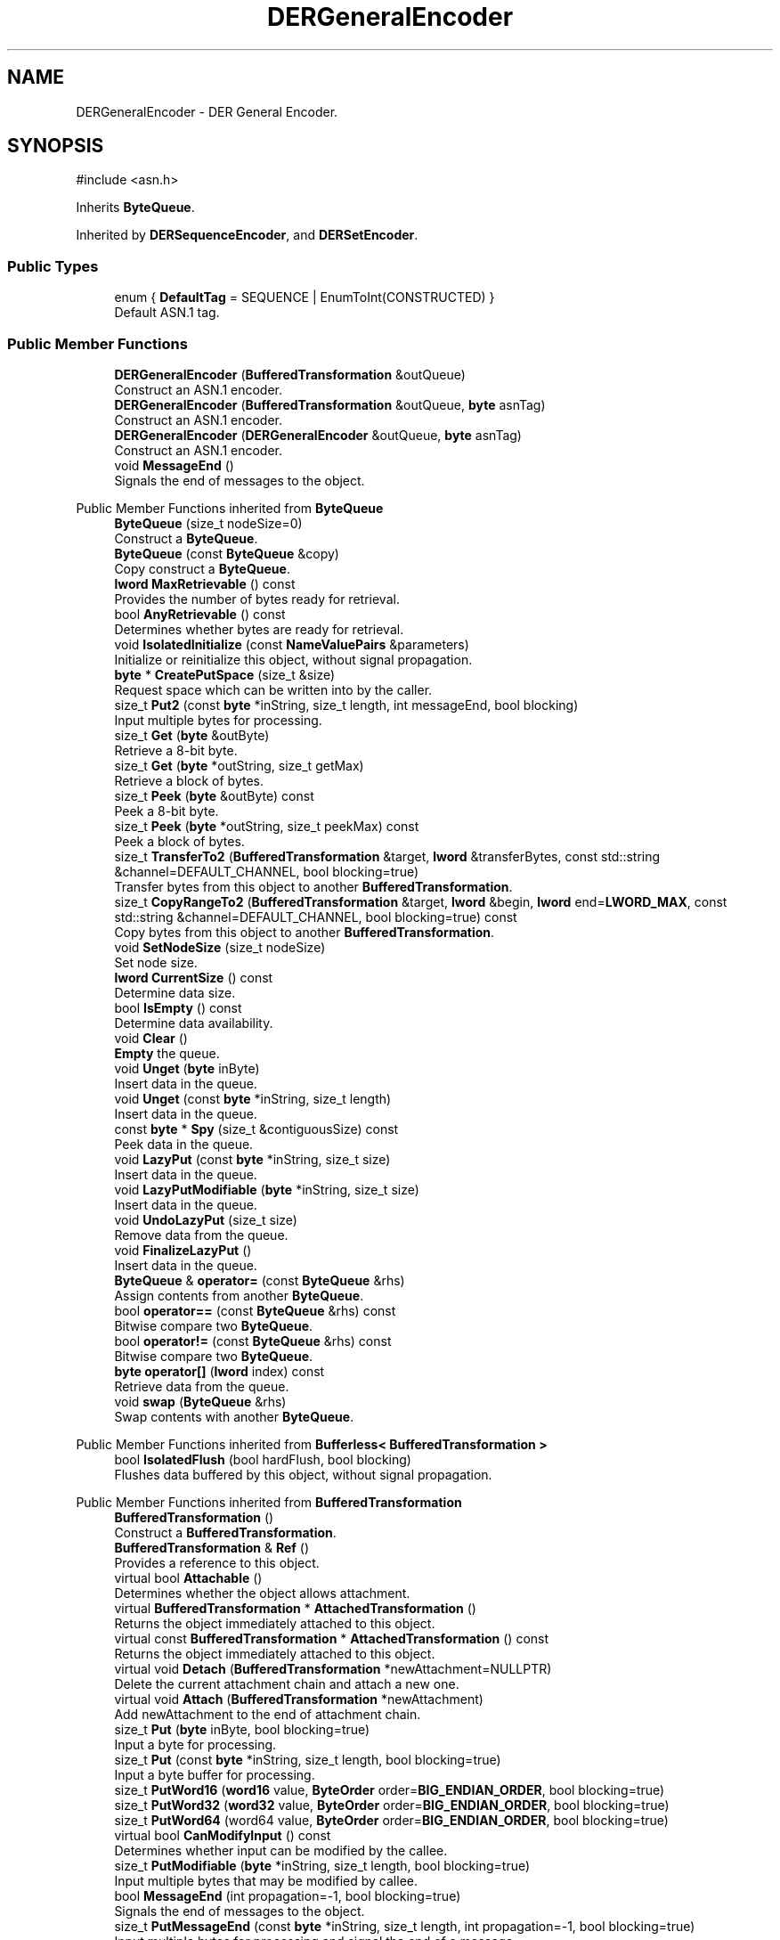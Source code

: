 .TH "DERGeneralEncoder" 3 "My Project" \" -*- nroff -*-
.ad l
.nh
.SH NAME
DERGeneralEncoder \- DER General Encoder\&.  

.SH SYNOPSIS
.br
.PP
.PP
\fR#include <asn\&.h>\fP
.PP
Inherits \fBByteQueue\fP\&.
.PP
Inherited by \fBDERSequenceEncoder\fP, and \fBDERSetEncoder\fP\&.
.SS "Public Types"

.in +1c
.ti -1c
.RI "enum { \fBDefaultTag\fP = SEQUENCE | EnumToInt(CONSTRUCTED) }"
.br
.RI "Default ASN\&.1 tag\&. "
.in -1c
.SS "Public Member Functions"

.in +1c
.ti -1c
.RI "\fBDERGeneralEncoder\fP (\fBBufferedTransformation\fP &outQueue)"
.br
.RI "Construct an ASN\&.1 encoder\&. "
.ti -1c
.RI "\fBDERGeneralEncoder\fP (\fBBufferedTransformation\fP &outQueue, \fBbyte\fP asnTag)"
.br
.RI "Construct an ASN\&.1 encoder\&. "
.ti -1c
.RI "\fBDERGeneralEncoder\fP (\fBDERGeneralEncoder\fP &outQueue, \fBbyte\fP asnTag)"
.br
.RI "Construct an ASN\&.1 encoder\&. "
.ti -1c
.RI "void \fBMessageEnd\fP ()"
.br
.RI "Signals the end of messages to the object\&. "
.in -1c

Public Member Functions inherited from \fBByteQueue\fP
.in +1c
.ti -1c
.RI "\fBByteQueue\fP (size_t nodeSize=0)"
.br
.RI "Construct a \fBByteQueue\fP\&. "
.ti -1c
.RI "\fBByteQueue\fP (const \fBByteQueue\fP &copy)"
.br
.RI "Copy construct a \fBByteQueue\fP\&. "
.ti -1c
.RI "\fBlword\fP \fBMaxRetrievable\fP () const"
.br
.RI "Provides the number of bytes ready for retrieval\&. "
.ti -1c
.RI "bool \fBAnyRetrievable\fP () const"
.br
.RI "Determines whether bytes are ready for retrieval\&. "
.ti -1c
.RI "void \fBIsolatedInitialize\fP (const \fBNameValuePairs\fP &parameters)"
.br
.RI "Initialize or reinitialize this object, without signal propagation\&. "
.ti -1c
.RI "\fBbyte\fP * \fBCreatePutSpace\fP (size_t &size)"
.br
.RI "Request space which can be written into by the caller\&. "
.ti -1c
.RI "size_t \fBPut2\fP (const \fBbyte\fP *inString, size_t length, int messageEnd, bool blocking)"
.br
.RI "Input multiple bytes for processing\&. "
.ti -1c
.RI "size_t \fBGet\fP (\fBbyte\fP &outByte)"
.br
.RI "Retrieve a 8-bit byte\&. "
.ti -1c
.RI "size_t \fBGet\fP (\fBbyte\fP *outString, size_t getMax)"
.br
.RI "Retrieve a block of bytes\&. "
.ti -1c
.RI "size_t \fBPeek\fP (\fBbyte\fP &outByte) const"
.br
.RI "Peek a 8-bit byte\&. "
.ti -1c
.RI "size_t \fBPeek\fP (\fBbyte\fP *outString, size_t peekMax) const"
.br
.RI "Peek a block of bytes\&. "
.ti -1c
.RI "size_t \fBTransferTo2\fP (\fBBufferedTransformation\fP &target, \fBlword\fP &transferBytes, const std::string &channel=DEFAULT_CHANNEL, bool blocking=true)"
.br
.RI "Transfer bytes from this object to another \fBBufferedTransformation\fP\&. "
.ti -1c
.RI "size_t \fBCopyRangeTo2\fP (\fBBufferedTransformation\fP &target, \fBlword\fP &begin, \fBlword\fP end=\fBLWORD_MAX\fP, const std::string &channel=DEFAULT_CHANNEL, bool blocking=true) const"
.br
.RI "Copy bytes from this object to another \fBBufferedTransformation\fP\&. "
.ti -1c
.RI "void \fBSetNodeSize\fP (size_t nodeSize)"
.br
.RI "Set node size\&. "
.ti -1c
.RI "\fBlword\fP \fBCurrentSize\fP () const"
.br
.RI "Determine data size\&. "
.ti -1c
.RI "bool \fBIsEmpty\fP () const"
.br
.RI "Determine data availability\&. "
.ti -1c
.RI "void \fBClear\fP ()"
.br
.RI "\fBEmpty\fP the queue\&. "
.ti -1c
.RI "void \fBUnget\fP (\fBbyte\fP inByte)"
.br
.RI "Insert data in the queue\&. "
.ti -1c
.RI "void \fBUnget\fP (const \fBbyte\fP *inString, size_t length)"
.br
.RI "Insert data in the queue\&. "
.ti -1c
.RI "const \fBbyte\fP * \fBSpy\fP (size_t &contiguousSize) const"
.br
.RI "Peek data in the queue\&. "
.ti -1c
.RI "void \fBLazyPut\fP (const \fBbyte\fP *inString, size_t size)"
.br
.RI "Insert data in the queue\&. "
.ti -1c
.RI "void \fBLazyPutModifiable\fP (\fBbyte\fP *inString, size_t size)"
.br
.RI "Insert data in the queue\&. "
.ti -1c
.RI "void \fBUndoLazyPut\fP (size_t size)"
.br
.RI "Remove data from the queue\&. "
.ti -1c
.RI "void \fBFinalizeLazyPut\fP ()"
.br
.RI "Insert data in the queue\&. "
.ti -1c
.RI "\fBByteQueue\fP & \fBoperator=\fP (const \fBByteQueue\fP &rhs)"
.br
.RI "Assign contents from another \fBByteQueue\fP\&. "
.ti -1c
.RI "bool \fBoperator==\fP (const \fBByteQueue\fP &rhs) const"
.br
.RI "Bitwise compare two \fBByteQueue\fP\&. "
.ti -1c
.RI "bool \fBoperator!=\fP (const \fBByteQueue\fP &rhs) const"
.br
.RI "Bitwise compare two \fBByteQueue\fP\&. "
.ti -1c
.RI "\fBbyte\fP \fBoperator[]\fP (\fBlword\fP index) const"
.br
.RI "Retrieve data from the queue\&. "
.ti -1c
.RI "void \fBswap\fP (\fBByteQueue\fP &rhs)"
.br
.RI "Swap contents with another \fBByteQueue\fP\&. "
.in -1c

Public Member Functions inherited from \fBBufferless< BufferedTransformation >\fP
.in +1c
.ti -1c
.RI "bool \fBIsolatedFlush\fP (bool hardFlush, bool blocking)"
.br
.RI "Flushes data buffered by this object, without signal propagation\&. "
.in -1c

Public Member Functions inherited from \fBBufferedTransformation\fP
.in +1c
.ti -1c
.RI "\fBBufferedTransformation\fP ()"
.br
.RI "Construct a \fBBufferedTransformation\fP\&. "
.ti -1c
.RI "\fBBufferedTransformation\fP & \fBRef\fP ()"
.br
.RI "Provides a reference to this object\&. "
.in -1c
.in +1c
.ti -1c
.RI "virtual bool \fBAttachable\fP ()"
.br
.RI "Determines whether the object allows attachment\&. "
.in -1c
.in +1c
.ti -1c
.RI "virtual \fBBufferedTransformation\fP * \fBAttachedTransformation\fP ()"
.br
.RI "Returns the object immediately attached to this object\&. "
.in -1c
.in +1c
.ti -1c
.RI "virtual const \fBBufferedTransformation\fP * \fBAttachedTransformation\fP () const"
.br
.RI "Returns the object immediately attached to this object\&. "
.in -1c
.in +1c
.ti -1c
.RI "virtual void \fBDetach\fP (\fBBufferedTransformation\fP *newAttachment=NULLPTR)"
.br
.RI "Delete the current attachment chain and attach a new one\&. "
.in -1c
.in +1c
.ti -1c
.RI "virtual void \fBAttach\fP (\fBBufferedTransformation\fP *newAttachment)"
.br
.RI "Add newAttachment to the end of attachment chain\&. "
.in -1c
.in +1c
.ti -1c
.RI "size_t \fBPut\fP (\fBbyte\fP inByte, bool blocking=true)"
.br
.RI "Input a byte for processing\&. "
.in -1c
.in +1c
.ti -1c
.RI "size_t \fBPut\fP (const \fBbyte\fP *inString, size_t length, bool blocking=true)"
.br
.RI "Input a byte buffer for processing\&. "
.in -1c
.in +1c
.ti -1c
.RI "size_t \fBPutWord16\fP (\fBword16\fP value, \fBByteOrder\fP order=\fBBIG_ENDIAN_ORDER\fP, bool blocking=true)"
.br
.in -1c
.in +1c
.ti -1c
.RI "size_t \fBPutWord32\fP (\fBword32\fP value, \fBByteOrder\fP order=\fBBIG_ENDIAN_ORDER\fP, bool blocking=true)"
.br
.in -1c
.in +1c
.ti -1c
.RI "size_t \fBPutWord64\fP (word64 value, \fBByteOrder\fP order=\fBBIG_ENDIAN_ORDER\fP, bool blocking=true)"
.br
.in -1c
.in +1c
.ti -1c
.RI "virtual bool \fBCanModifyInput\fP () const"
.br
.RI "Determines whether input can be modified by the callee\&. "
.in -1c
.in +1c
.ti -1c
.RI "size_t \fBPutModifiable\fP (\fBbyte\fP *inString, size_t length, bool blocking=true)"
.br
.RI "Input multiple bytes that may be modified by callee\&. "
.in -1c
.in +1c
.ti -1c
.RI "bool \fBMessageEnd\fP (int propagation=\-1, bool blocking=true)"
.br
.RI "Signals the end of messages to the object\&. "
.in -1c
.in +1c
.ti -1c
.RI "size_t \fBPutMessageEnd\fP (const \fBbyte\fP *inString, size_t length, int propagation=\-1, bool blocking=true)"
.br
.RI "Input multiple bytes for processing and signal the end of a message\&. "
.in -1c
.in +1c
.ti -1c
.RI "virtual size_t \fBPutModifiable2\fP (\fBbyte\fP *inString, size_t length, int messageEnd, bool blocking)"
.br
.RI "Input multiple bytes that may be modified by callee\&. "
.in -1c
.in +1c
.ti -1c
.RI "unsigned int \fBGetMaxWaitObjectCount\fP () const"
.br
.RI "Retrieves the maximum number of waitable objects\&. "
.in -1c
.in +1c
.ti -1c
.RI "void \fBGetWaitObjects\fP (WaitObjectContainer &container, CallStack const &callStack)"
.br
.RI "Retrieves waitable objects\&. "
.in -1c
.in +1c
.ti -1c
.RI "virtual bool \fBIsolatedMessageSeriesEnd\fP (bool blocking)"
.br
.RI "Marks the end of a series of messages, without signal propagation\&. "
.in -1c
.in +1c
.ti -1c
.RI "virtual void \fBInitialize\fP (const \fBNameValuePairs\fP &parameters=g_nullNameValuePairs, int propagation=\-1)"
.br
.RI "Initialize or reinitialize this object, with signal propagation\&. "
.in -1c
.in +1c
.ti -1c
.RI "virtual bool \fBFlush\fP (bool hardFlush, int propagation=\-1, bool blocking=true)"
.br
.RI "Flush buffered input and/or output, with signal propagation\&. "
.in -1c
.in +1c
.ti -1c
.RI "virtual bool \fBMessageSeriesEnd\fP (int propagation=\-1, bool blocking=true)"
.br
.RI "Marks the end of a series of messages, with signal propagation\&. "
.in -1c
.in +1c
.ti -1c
.RI "virtual void \fBSetAutoSignalPropagation\fP (int propagation)"
.br
.RI "Set propagation of automatically generated and transferred signals\&. "
.in -1c
.in +1c
.ti -1c
.RI "virtual int \fBGetAutoSignalPropagation\fP () const"
.br
.RI "Retrieve automatic signal propagation value\&. "
.in -1c
.in +1c
.ti -1c
.RI "size_t \fBGetWord16\fP (\fBword16\fP &value, \fBByteOrder\fP order=\fBBIG_ENDIAN_ORDER\fP)"
.br
.RI "Retrieve a 16-bit word\&. "
.in -1c
.in +1c
.ti -1c
.RI "size_t \fBGetWord32\fP (\fBword32\fP &value, \fBByteOrder\fP order=\fBBIG_ENDIAN_ORDER\fP)"
.br
.RI "Retrieve a 32-bit word\&. "
.in -1c
.in +1c
.ti -1c
.RI "size_t \fBGetWord64\fP (word64 &value, \fBByteOrder\fP order=\fBBIG_ENDIAN_ORDER\fP)"
.br
.RI "Retrieve a 64-bit word\&. "
.in -1c
.in +1c
.ti -1c
.RI "size_t \fBPeekWord16\fP (\fBword16\fP &value, \fBByteOrder\fP order=\fBBIG_ENDIAN_ORDER\fP) const"
.br
.RI "Peek a 16-bit word\&. "
.in -1c
.in +1c
.ti -1c
.RI "size_t \fBPeekWord32\fP (\fBword32\fP &value, \fBByteOrder\fP order=\fBBIG_ENDIAN_ORDER\fP) const"
.br
.RI "Peek a 32-bit word\&. "
.in -1c
.in +1c
.ti -1c
.RI "size_t \fBPeekWord64\fP (word64 &value, \fBByteOrder\fP order=\fBBIG_ENDIAN_ORDER\fP) const"
.br
.RI "Peek a 64-bit word\&. "
.in -1c
.in +1c
.ti -1c
.RI "\fBlword\fP \fBTransferTo\fP (\fBBufferedTransformation\fP &target, \fBlword\fP transferMax=\fBLWORD_MAX\fP, const std::string &channel=DEFAULT_CHANNEL)"
.br
.RI "move transferMax bytes of the buffered output to target as input "
.in -1c
.in +1c
.ti -1c
.RI "virtual \fBlword\fP \fBSkip\fP (\fBlword\fP skipMax=\fBLWORD_MAX\fP)"
.br
.RI "Discard skipMax bytes from the output buffer\&. "
.in -1c
.in +1c
.ti -1c
.RI "\fBlword\fP \fBCopyTo\fP (\fBBufferedTransformation\fP &target, \fBlword\fP copyMax=\fBLWORD_MAX\fP, const std::string &channel=DEFAULT_CHANNEL) const"
.br
.RI "Copy bytes from this object to another \fBBufferedTransformation\fP\&. "
.in -1c
.in +1c
.ti -1c
.RI "\fBlword\fP \fBCopyRangeTo\fP (\fBBufferedTransformation\fP &target, \fBlword\fP position, \fBlword\fP copyMax=\fBLWORD_MAX\fP, const std::string &channel=DEFAULT_CHANNEL) const"
.br
.RI "Copy bytes from this object using an index to another \fBBufferedTransformation\fP\&. "
.in -1c
.in +1c
.ti -1c
.RI "virtual \fBlword\fP \fBTotalBytesRetrievable\fP () const"
.br
.RI "Provides the number of bytes ready for retrieval\&. "
.in -1c
.in +1c
.ti -1c
.RI "virtual unsigned int \fBNumberOfMessages\fP () const"
.br
.RI "Provides the number of meesages processed by this object\&. "
.in -1c
.in +1c
.ti -1c
.RI "virtual bool \fBAnyMessages\fP () const"
.br
.RI "Determines if any messages are available for retrieval\&. "
.in -1c
.in +1c
.ti -1c
.RI "virtual bool \fBGetNextMessage\fP ()"
.br
.RI "Start retrieving the next message\&. "
.in -1c
.in +1c
.ti -1c
.RI "virtual unsigned int \fBSkipMessages\fP (unsigned int count=UINT_MAX)"
.br
.RI "Skip a number of meessages\&. "
.in -1c
.in +1c
.ti -1c
.RI "unsigned int \fBTransferMessagesTo\fP (\fBBufferedTransformation\fP &target, unsigned int count=UINT_MAX, const std::string &channel=DEFAULT_CHANNEL)"
.br
.RI "Transfer messages from this object to another \fBBufferedTransformation\fP\&. "
.in -1c
.in +1c
.ti -1c
.RI "unsigned int \fBCopyMessagesTo\fP (\fBBufferedTransformation\fP &target, unsigned int count=UINT_MAX, const std::string &channel=DEFAULT_CHANNEL) const"
.br
.RI "Copy messages from this object to another \fBBufferedTransformation\fP\&. "
.in -1c
.in +1c
.ti -1c
.RI "virtual void \fBSkipAll\fP ()"
.br
.RI "Skip all messages in the series\&. "
.in -1c
.in +1c
.ti -1c
.RI "void \fBTransferAllTo\fP (\fBBufferedTransformation\fP &target, const std::string &channel=DEFAULT_CHANNEL)"
.br
.RI "Transfer all bytes from this object to another \fBBufferedTransformation\fP\&. "
.in -1c
.in +1c
.ti -1c
.RI "void \fBCopyAllTo\fP (\fBBufferedTransformation\fP &target, const std::string &channel=DEFAULT_CHANNEL) const"
.br
.RI "Copy messages from this object to another \fBBufferedTransformation\fP\&. "
.in -1c
.in +1c
.ti -1c
.RI "virtual bool \fBGetNextMessageSeries\fP ()"
.br
.RI "Retrieve the next message in a series\&. "
.in -1c
.in +1c
.ti -1c
.RI "virtual unsigned int \fBNumberOfMessagesInThisSeries\fP () const"
.br
.RI "Provides the number of messages in a series\&. "
.in -1c
.in +1c
.ti -1c
.RI "virtual unsigned int \fBNumberOfMessageSeries\fP () const"
.br
.RI "Provides the number of messages in a series\&. "
.in -1c
.in +1c
.ti -1c
.RI "size_t \fBTransferMessagesTo2\fP (\fBBufferedTransformation\fP &target, unsigned int &messageCount, const std::string &channel=DEFAULT_CHANNEL, bool blocking=true)"
.br
.RI "Transfer messages from this object to another \fBBufferedTransformation\fP\&. "
.in -1c
.in +1c
.ti -1c
.RI "size_t \fBTransferAllTo2\fP (\fBBufferedTransformation\fP &target, const std::string &channel=DEFAULT_CHANNEL, bool blocking=true)"
.br
.RI "Transfer all bytes from this object to another \fBBufferedTransformation\fP\&. "
.in -1c
.in +1c
.ti -1c
.RI "size_t \fBChannelPut\fP (const std::string &channel, \fBbyte\fP inByte, bool blocking=true)"
.br
.RI "Input a byte for processing on a channel\&. "
.in -1c
.in +1c
.ti -1c
.RI "size_t \fBChannelPut\fP (const std::string &channel, const \fBbyte\fP *inString, size_t length, bool blocking=true)"
.br
.RI "Input a byte buffer for processing on a channel\&. "
.in -1c
.in +1c
.ti -1c
.RI "size_t \fBChannelPutModifiable\fP (const std::string &channel, \fBbyte\fP *inString, size_t length, bool blocking=true)"
.br
.RI "Input multiple bytes that may be modified by callee on a channel\&. "
.in -1c
.in +1c
.ti -1c
.RI "size_t \fBChannelPutWord16\fP (const std::string &channel, \fBword16\fP value, \fBByteOrder\fP order=\fBBIG_ENDIAN_ORDER\fP, bool blocking=true)"
.br
.RI "Input a 16-bit word for processing on a channel\&. "
.in -1c
.in +1c
.ti -1c
.RI "size_t \fBChannelPutWord32\fP (const std::string &channel, \fBword32\fP value, \fBByteOrder\fP order=\fBBIG_ENDIAN_ORDER\fP, bool blocking=true)"
.br
.RI "Input a 32-bit word for processing on a channel\&. "
.in -1c
.in +1c
.ti -1c
.RI "size_t \fBChannelPutWord64\fP (const std::string &channel, word64 value, \fBByteOrder\fP order=\fBBIG_ENDIAN_ORDER\fP, bool blocking=true)"
.br
.RI "Input a 64-bit word for processing on a channel\&. "
.in -1c
.in +1c
.ti -1c
.RI "bool \fBChannelMessageEnd\fP (const std::string &channel, int propagation=\-1, bool blocking=true)"
.br
.RI "Signal the end of a message\&. "
.in -1c
.in +1c
.ti -1c
.RI "size_t \fBChannelPutMessageEnd\fP (const std::string &channel, const \fBbyte\fP *inString, size_t length, int propagation=\-1, bool blocking=true)"
.br
.RI "Input multiple bytes for processing and signal the end of a message\&. "
.in -1c
.in +1c
.ti -1c
.RI "virtual \fBbyte\fP * \fBChannelCreatePutSpace\fP (const std::string &channel, size_t &size)"
.br
.RI "Request space which can be written into by the caller\&. "
.in -1c
.in +1c
.ti -1c
.RI "virtual size_t \fBChannelPut2\fP (const std::string &channel, const \fBbyte\fP *inString, size_t length, int messageEnd, bool blocking)"
.br
.RI "Input multiple bytes for processing on a channel\&. "
.in -1c
.in +1c
.ti -1c
.RI "virtual size_t \fBChannelPutModifiable2\fP (const std::string &channel, \fBbyte\fP *inString, size_t length, int messageEnd, bool blocking)"
.br
.RI "Input multiple bytes that may be modified by callee on a channel\&. "
.in -1c
.in +1c
.ti -1c
.RI "virtual bool \fBChannelFlush\fP (const std::string &channel, bool hardFlush, int propagation=\-1, bool blocking=true)"
.br
.RI "Flush buffered input and/or output on a channel\&. "
.in -1c
.in +1c
.ti -1c
.RI "virtual bool \fBChannelMessageSeriesEnd\fP (const std::string &channel, int propagation=\-1, bool blocking=true)"
.br
.RI "Marks the end of a series of messages on a channel\&. "
.in -1c
.in +1c
.ti -1c
.RI "virtual void \fBSetRetrievalChannel\fP (const std::string &channel)"
.br
.RI "Sets the default retrieval channel\&. "
.in -1c

Public Member Functions inherited from \fBAlgorithm\fP
.in +1c
.ti -1c
.RI "\fBAlgorithm\fP (bool checkSelfTestStatus=true)"
.br
.RI "Interface for all crypto algorithms\&. "
.ti -1c
.RI "virtual std::string \fBAlgorithmName\fP () const"
.br
.RI "Provides the name of this algorithm\&. "
.ti -1c
.RI "virtual std::string \fBAlgorithmProvider\fP () const"
.br
.RI "Retrieve the provider of this algorithm\&. "
.in -1c

Public Member Functions inherited from \fBClonable\fP
.in +1c
.ti -1c
.RI "virtual \fBClonable\fP * \fBClone\fP () const"
.br
.RI "Copies this object\&. "
.in -1c

Public Member Functions inherited from \fBWaitable\fP
.in +1c
.ti -1c
.RI "bool \fBWait\fP (unsigned long milliseconds, CallStack const &callStack)"
.br
.RI "Wait on this object\&. "
.in -1c
.SS "Additional Inherited Members"


Protected Member Functions inherited from \fBByteQueue\fP
.in +1c
.ti -1c
.RI "void \fBCleanupUsedNodes\fP ()"
.br
.ti -1c
.RI "void \fBCopyFrom\fP (const \fBByteQueue\fP &copy)"
.br
.ti -1c
.RI "void \fBDestroy\fP ()"
.br
.in -1c
.in +1c
.ti -1c
.RI "static int \fBDecrementPropagation\fP (int propagation)"
.br
.RI "Decrements the propagation count while clamping at 0\&. "
.in -1c
.SH "Detailed Description"
.PP 
DER General Encoder\&. 
.SH "Constructor & Destructor Documentation"
.PP 
.SS "DERGeneralEncoder::DERGeneralEncoder (\fBBufferedTransformation\fP & outQueue)\fR [explicit]\fP"

.PP
Construct an ASN\&.1 encoder\&. 
.PP
\fBParameters\fP
.RS 4
\fIoutQueue\fP output byte queue
.RE
.PP
\fBDERGeneralEncoder\fP uses DefaultTag 
.SS "DERGeneralEncoder::DERGeneralEncoder (\fBBufferedTransformation\fP & outQueue, \fBbyte\fP asnTag)\fR [explicit]\fP"

.PP
Construct an ASN\&.1 encoder\&. 
.PP
\fBParameters\fP
.RS 4
\fIoutQueue\fP output byte queue 
.br
\fIasnTag\fP ASN\&.1 tag 
.RE
.PP

.SS "DERGeneralEncoder::DERGeneralEncoder (\fBDERGeneralEncoder\fP & outQueue, \fBbyte\fP asnTag)\fR [explicit]\fP"

.PP
Construct an ASN\&.1 encoder\&. 
.PP
\fBParameters\fP
.RS 4
\fIoutQueue\fP output byte queue 
.br
\fIasnTag\fP ASN\&.1 tag 
.RE
.PP

.SH "Member Function Documentation"
.PP 
.SS "void DERGeneralEncoder::MessageEnd ()"

.PP
Signals the end of messages to the object\&. Call this to denote end of sequence 

.SH "Author"
.PP 
Generated automatically by Doxygen for My Project from the source code\&.
